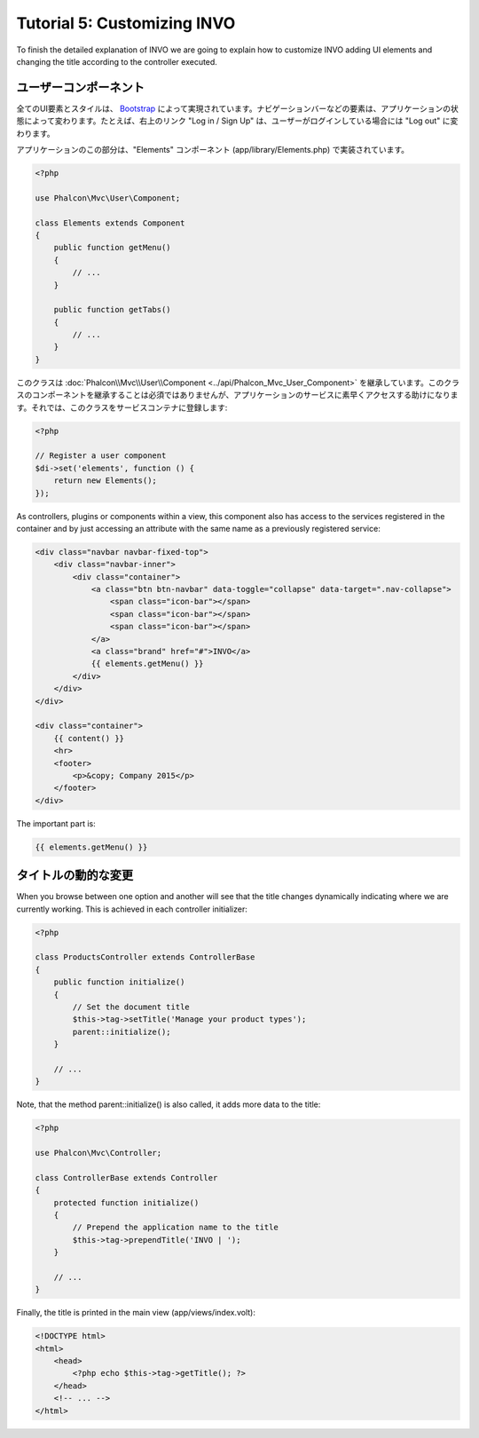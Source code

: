 Tutorial 5: Customizing INVO
============================

To finish the detailed explanation of INVO we are going to explain how to customize INVO adding UI elements
and changing the title according to the controller executed.

ユーザーコンポーネント
-----------
全てのUI要素とスタイルは、 `Bootstrap`_ によって実現されています。ナビゲーションバーなどの要素は、アプリケーションの状態によって変わります。たとえば、右上のリンク "Log in / Sign Up" は、ユーザーがログインしている場合には "Log out" に変わります。

アプリケーションのこの部分は、"Elements" コンポーネント (app/library/Elements.php) で実装されています。

.. code-block:: php

    <?php

    use Phalcon\Mvc\User\Component;

    class Elements extends Component
    {
        public function getMenu()
        {
            // ...
        }

        public function getTabs()
        {
            // ...
        }
    }

このクラスは :doc:`Phalcon\\Mvc\\User\\Component <../api/Phalcon_Mvc_User_Component>` を継承しています。このクラスのコンポーネントを継承することは必須ではありませんが、アプリケーションのサービスに素早くアクセスする助けになります。それでは、このクラスをサービスコンテナに登録します:

.. code-block:: php

    <?php

    // Register a user component
    $di->set('elements', function () {
        return new Elements();
    });

As controllers, plugins or components within a view, this component also has access to the services registered
in the container and by just accessing an attribute with the same name as a previously registered service:

.. code-block:: html+jinja

    <div class="navbar navbar-fixed-top">
        <div class="navbar-inner">
            <div class="container">
                <a class="btn btn-navbar" data-toggle="collapse" data-target=".nav-collapse">
                    <span class="icon-bar"></span>
                    <span class="icon-bar"></span>
                    <span class="icon-bar"></span>
                </a>
                <a class="brand" href="#">INVO</a>
                {{ elements.getMenu() }}
            </div>
        </div>
    </div>

    <div class="container">
        {{ content() }}
        <hr>
        <footer>
            <p>&copy; Company 2015</p>
        </footer>
    </div>

The important part is:

.. code-block:: html+php

    {{ elements.getMenu() }}

タイトルの動的な変更
----------
When you browse between one option and another will see that the title changes dynamically indicating where
we are currently working. This is achieved in each controller initializer:

.. code-block:: php

    <?php

    class ProductsController extends ControllerBase
    {
        public function initialize()
        {
            // Set the document title
            $this->tag->setTitle('Manage your product types');
            parent::initialize();
        }

        // ...
    }

Note, that the method parent::initialize() is also called, it adds more data to the title:

.. code-block:: php

    <?php

    use Phalcon\Mvc\Controller;

    class ControllerBase extends Controller
    {
        protected function initialize()
        {
            // Prepend the application name to the title
            $this->tag->prependTitle('INVO | ');
        }

        // ...
    }

Finally, the title is printed in the main view (app/views/index.volt):

.. code-block:: html+php

    <!DOCTYPE html>
    <html>
        <head>
            <?php echo $this->tag->getTitle(); ?>
        </head>
        <!-- ... -->
    </html>

.. _Bootstrap: http://getbootstrap.com/
